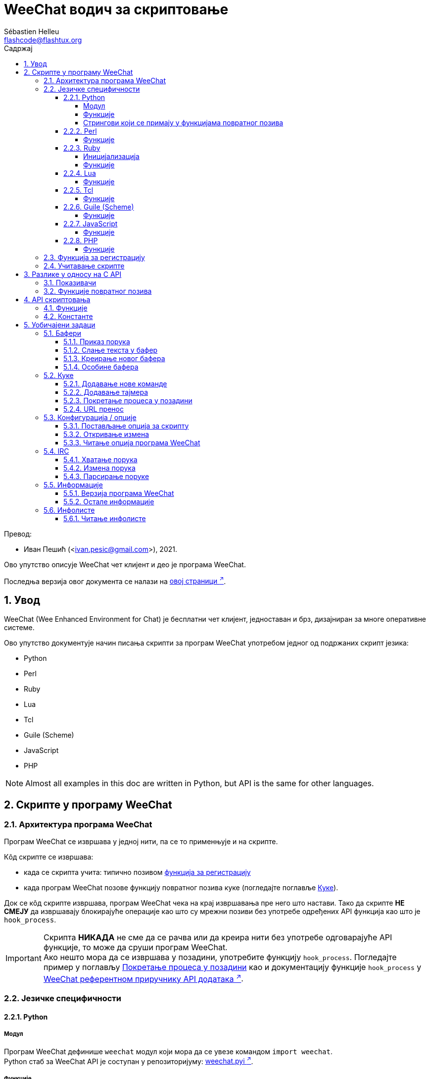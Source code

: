 = WeeChat водич за скриптовање
:author: Sébastien Helleu
:email: flashcode@flashtux.org
:lang: sr
:toc: left
:toclevels: 4
:toc-title: Садржај
:sectnums:
:sectnumlevels: 3
:docinfo1:

Превод:

* Иван Пешић (<ivan.pesic@gmail.com>), 2021.


Ово упутство описује WeeChat чет клијент и део је програма WeeChat.

Последња верзија овог документа се налази на
https://weechat.org/doc/[овој страници ^↗^,window=_blank].


[[introduction]]
== Увод

WeeChat (Wee Enhanced Environment for Chat) је бесплатни чет клијент, једноставан и брз, дизајниран за многе оперативне системе.

Ово упутство документује начин писања скрипти за програм WeeChat употребом једног од подржаних скрипт језика:

* Python
* Perl
* Ruby
* Lua
* Tcl
* Guile (Scheme)
* JavaScript
* PHP

[NOTE]
Almost all examples in this doc are written in Python, but API is the same for other languages.

[[scripts_in_weechat]]
== Скрипте у програму WeeChat

[[weechat_architecture]]
=== Архитектура програма WeeChat

Програм WeeChat се извршава у једној нити, па се то применњује и на скрипте.

Кôд скрипте се извршава:

* када се скрипта учита: типично позивом <<register_function,функција за регистрацију>>
* када програм WeeChat позове функцију повратног позива куке (погледајте поглавље <<hooks,Куке>>).

Док се кôд скрипте извршава, програм WeeChat чека на крај извршавања пре него што настави. Тако да скрипте *НЕ СМЕЈУ* да извршавају блокирајуће операције као што су мрежни позиви без употребе одређених API функција као што је `+hook_process+`.

[IMPORTANT]
Скрипта *НИКАДА* не сме да се рачва или да креира нити без употребе одговарајуће API функције, то може да сруши програм WeeChat. +
Ако нешто мора да се извршава у позадини, употребите функцију `+hook_process+`. Погледајте пример у поглављу <<hook_process,Покретање процеса у позадини>> као и документацију функције `+hook_process+` у link:weechat_plugin_api.sr.html#_hook_process[WeeChat референтном приручнику API додатака ^↗^,window=_blank].

[[languages_specificities]]
=== Језичке специфичности

[[language_python]]
==== Python

[[python_module]]
===== Модул

Програм WeeChat дефинише `weechat` модул који мора да се увезе командом `import weechat`. +
Python стаб за WeeChat API је соступан у репозиторијуму: https://raw.githubusercontent.com/weechat/weechat/master/src/plugins/python/weechat.pyi[weechat.pyi ^↗^,window=_blank].

[[python_functions]]
===== Функције

Функције се позивају са `+weechat.xxx(арг1, арг2, ...)+`.

Функције `+print*+` се у језику python зову `+prnt*+` (јер је `print` била резервисана реч у Python 2).

[[python_strings]]
===== Стрингови који се примају у функцијама повратног позива

У Python 3 и у програму WeeChat верзије ≥ 2.7, стрингови који се примају у функцијама повратног позива имају тип `str` ако стринг садржи важеће UTF-8 податке (што је најчешћи случај), или `bytes` ако стринг није важећи UTF-8. Тако да би функција повратног позива морала да води рачуна о овом типу у случају да је могућ пријем неважећег UTF-8 садржаја.

Неважећи UTF-8 подаци могу да се приме у следећим случајевима, тако да функције повратног позива могу да приме стринг типа `str` или `bytes` (ова листа није потпуна):

[width="100%", cols="3m,3m,3m,8", options="header"]
|===
| API фунцкија | Аргументи | Примери | Опис

| hook_modifier
| irc_in_yyy
| pass:[irc_in_privmsg] +
  pass:[irc_in_notice]
| Порука која се прими у IRC додатку, пре него што се декодира у UTF-8 (користи
  се интерно). +
  +
  Препоручује се да се уместо ње користи модификатор `+irc_in2_yyy+`, примљени
  стринг је увек валидан UTF-8. +
  Погледајте функцију `+hook_modifier+` у
  link:weechat_plugin_api.sr.html#_hook_modifier[WeeChat референтном приручнику API додатака ^↗^,window=_blank].

| hook_signal
| xxx,irc_out_yyy +
  xxx,irc_outtags_yyy
| pass:[*,irc_out_privmsg] +
  pass:[*,irc_out_notice] +
  pass:[*,irc_outtags_privmsg] +
  pass:[*,irc_outtags_notice]
| Порука коју шаље IRC додатак, након што се кодира у `encode` скуп карактера
  који је дефинисао корисник (у случају да се разликује од подразумеваног `UTF-8`). +
  +
  Препоручује се да се уместо њега користи сигнал `+xxx,irc_out1_yyy+`, стринг који
  се прима је увек валидан UTF-8. +
  Погледајте функцију `+hook_signal+` у
  link:weechat_plugin_api.sr.html#_hook_signal[WeeChat референтном приручнику API додатака ^↗^,window=_blank].

| hook_process +
  hook_process_hashtable
| -
| -
| Излаз команде који се шаље функцији повратног позива може да садржи неважеће UTF-8 податке.

|===

[[language_perl]]
==== Perl

[[perl_functions]]
===== Функције

Функције се позивају са `+weechat::xxx(арг1, арг2, ...);+`.

[[language_ruby]]
==== Ruby

[[ruby_init]]
===== Иницијализација

Морате да дефинишете _weechat_init_ и да у њој позовете _register_.

[[ruby_functions]]
===== Функције

Функције се позивају са `+Weechat.xxx(арг1, арг2, ...)+`.

Услед ограничења језика Ruby (функција може да има максимално 15 аргумената), функција `+Weechat.config_new_option+` прихвата функције повратног позива у низу од 6 стрингова (3 повратна позива + 3 стринга са подацима), тако да позив ове функције изгледа овако:

[source,ruby]
----
Weechat.config_new_option(config, section, "name", "string", "description of option", "", 0, 0,
                          "value", "value", 0, ["check_cb", "", "change_cb", "", "delete_cb", ""])
----

И функција `+Weechat.bar_new+` прима боје у низу од 4 стринга (color_fg, color_delim, color_bg, color_bg_inactive), тако да позив ове функције изгледа овако:

[source,ruby]
----
Weechat.bar_new("name", "off", "0", "window", "", "left", "vertical", "vertical", "0", "0",
                ["default", "default", "default", "default"], "0", "items")
----

[[language_lua]]
==== Lua

[[lua_functions]]
===== Функције

Функције се позивају са `+weechat.xxx(арг1, арг2, ...)+`.

[[language_tcl]]
==== Tcl

[[tcl_functions]]
===== Функције

Функције се позивају са `+weechat::xxx арг1 арг2 ...+`.

Пошто Tcl има само стринг типове, не постоји null тип који се прослеђује као
аргумент када функција прихвата null вредности. Ако то желите да заобиђете,
употребите константу `$::weechat::WEECHAT_NULL` која се има улогу null вредности.
Ова константа је дефинисана као `\uFFFF\uFFFF\uFFFFWEECHAT_NULL\uFFFF\uFFFF\uFFFF`,
тако да је скоро немогуће да се појави без намере.

[[language_guile]]
==== Guile (Scheme)

[[guile_functions]]
===== Функције

Функције се позивају са `+(weechat:xxx арг1 арг2 ...)+`.

Следеће функције узимају једну листу аргумената (уместо више аргумената као код осталих функција), јер број аргумената прелази дозвољен максимални број аргумената у језику Guile:

* config_new_section
* config_new_option
* bar_new

[[language_javascript]]
==== JavaScript

[[javascript_functions]]
===== Функције

Функције се позивају са `+weechat.xxx(арг1, арг2, ...);+`.

[[language_php]]
==== PHP

[[php_functions]]
===== Функције

Функције се позивају са `+weechat_xxx(арг1, арг2, ...);+`.

[[register_function]]
=== Функција за регистрацију

Све WeeChat скрипте морају да се „пријаве” програму WeeChat, и то мора да буде прва WeeChat функција која се позива у скрипти.

Прототип (Python):

[source,python]
----
def register(name: str, author: str, version: str, license: str, description: str, shutdown_function: str, charset: str) -> int: ...
----

Аргументи:

* _име_: стринг, интерно име скрипте
* _аутор_: стринг, име аутора
* _верзија_: стринг, верзија скрипте
* _лиценца_: стринг, лиценца скрипте
* _опис_: стринг, кратак опис скрипте
* _искључ_функција_: стринг, име функције која се позива када се скрипте уклања из меморије (може бити и празан стринг)
* _скуп_кар_: стринг, скуп карактера скрипте (ако је ваша скрипта UTF-8, овде можете да користите празну вредности, јер је UTF-8 подразумевани скуп карактера)

Пример скрипте, за сваки језик:

* Python:

[source,python]
----
import weechat

weechat.register("test_python", "FlashCode", "1.0", "GPL3", "Test script", "", "")
weechat.prnt("", "Поздрав од python скрипте!")
----

* Perl:

[source,perl]
----
weechat::register("test_perl", "FlashCode", "1.0", "GPL3", "Test script", "", "");
weechat::print("", "Поздрав од perl скрипте!");
----

* Ruby:

[source,ruby]
----
def weechat_init
  Weechat.register("test_ruby", "FlashCode", "1.0", "GPL3", "Test script", "", "")
  Weechat.print("", "Поздрав од ruby скрипте!")
  return Weechat::WEECHAT_RC_OK
end
----

* Lua:

[source,lua]
----
weechat.register("test_lua", "FlashCode", "1.0", "GPL3", "Test script", "", "")
weechat.print("", "Поздрав од lua скрипте!")
----

* Tcl:

[source,tcl]
----
weechat::register "test_tcl" "FlashCode" "1.0" "GPL3" "Test script" "" ""
weechat::print "" "Поздрав од tcl скрипте!"
----

* Guile (Scheme):

[source,lisp]
----
(weechat:register "test_scheme" "FlashCode" "1.0" "GPL3" "Test script" "" "")
(weechat:print "" "Поздрав од scheme скрипте!")
----

* JavaScript:

[source,javascript]
----
weechat.register("test_js", "FlashCode", "1.0", "GPL3", "Test script", "", "");
weechat.print("", "Поздрав од javascript скрипте!");
----

* PHP:

[source,php]
----
weechat_register('test_php', 'FlashCode', '1.0', 'GPL3', 'Test script', '', '');
weechat_print('', 'Поздрав од PHP скрипте!');
----

[[load_script]]
=== Учитавање скрипте

За учитавање скрипти се препоручује употреба додатка „script”, на пример:

----
/script load script.py
/script load script.pl
/script load script.rb
/script load script.lua
/script load script.tcl
/script load script.scm
/script load script.js
/script load script.php
----

Сваки језик има и своју команду:

----
/python load script.py
/perl load script.pl
/ruby load script.rb
/lua load script.lua
/tcl load script.tcl
/guile load script.scm
/javascript load script.js
/php load script.php
----

Можете направити линк у директоријуму _language/autoload_ ако желите да се скрипта аутоматски учитава када се програм WeeChat покреће.

На пример, са језиком Python:

----
$ cd ~/.local/share/weechat/python/autoload
$ ln -s ../script.py
----

[NOTE]
Када се скрипта инсталира командом `/script install`, линк у _autoload_ директоријуму се аутоматски креира.

[[differences_with_c_api]]
== Разлике у односу на C API

API скриптовања је скоро у потпуности исти као и API C додатака. Можете да погледате следећи линк: weechat_plugin_api.sr.html[WeeChat референца API додатака] у вези детаља сваке функције у API: прототип, аргументи, повратне вредности, примери.

Важно је да се направи разлика између _додатка_ и _скрипте_: _додатак_ је бинарни фајл који се компајлира и учитава командом `/plugin`, док је _скрипта_ текст фајл који се учитава додатком као што је _python_ командом `/python`.

Када ваша скрипта _test.py_ позива WeeChat API функцију, путања је оваква:

....
               ┌──────────────────────┐        ╔══════════════════╗
               │    python додатак    │        ║ WeeChat „језгро” ║
               ├────────────┬─────────┤        ╟─────────┐        ║
test.py ─────► │ script API │  C API  │ ─────► ║  C API  │        ║
               └────────────┴─────────┘        ╚═════════╧════════╝
....

Када WeeChat позове функцију повратног позива у вашој скрипти _test.py_, путања бити обрнута у односу на претходну путању:

....
╔══════════════════╗        ┌──────────────────────┐
║ WeeChat „језгро” ║        │    python додатак    │
║        ┌─────────╢        ├─────────┬────────────┤
║        │  C API  ║ ─────► │  C API  │ script API │ ─────► test.py
╚════════╧═════════╝        └─────────┴────────────┘
....

[[pointers]]
=== Показивачи

Као што вероватно већ знате, у скриптама нема правих „показивача”. Тако да када API функције врате показивач, он се за потребе скрипте конвертује у стринг.

На пример, ако функција врати показивач 0x1234ab56, скрипта ће примити стринг „0x1234ab56”.

А када API функција очекује показивач у аргументима, скрипта мора да проследи ту стринг вредност. C додатак ће да га конвертује у реални показивач пре него што позове C API функцију.

Дозвољени су празни стрингови или „0x0”. На пример, ако желите да испишете податке у бафер језгра (главни WeeChat бафер), можете урадити следеће:

[source,python]
----
weechat.prnt("", "здраво!")
----

[WARNING]
Из разлога брзине, програм WeeChat у многим функцијама не проверава исправност вашег показивача. Ваш посао је да проверите да ли прослеђујете важећи показивач, у супротном бисте могли видети фин извештај о краху ;)

[[callbacks]]
=== Функције повратног позива

Скоро све WeeChat функције повратног позива морају да врате WEECHAT_RC_OK или WEECHAT_RC_ERROR (изузетак од овог правила је функција повратног позива модификатора, она враћа стринг).

C функције повратног позива користе „callback_pointer” и „callback_data” аргументе, и то су показивачи. У API скриптовања постоји само „callback_data” (или „data”), и то је стринг, а не показивач.

Пример функције повратног позива, за сваки језик:

* Python:

[source,python]
----
def timer_cb(data, remaining_calls):
    weechat.prnt("", "timer! data=%s" % data)
    return weechat.WEECHAT_RC_OK

weechat.hook_timer(1000, 0, 1, "timer_cb", "test")
----

* Perl:

[source,perl]
----
sub timer_cb {
    my ($data, $remaining_calls) = @_;
    weechat::print("", "timer! data=$data");
    return weechat::WEECHAT_RC_OK;
}

weechat::hook_timer(1000, 0, 1, "timer_cb", "test");
----

* Ruby:

[source,ruby]
----
def timer_cb(data, remaining_calls)
  Weechat.print("", "timer! data=#{data}");
  return Weechat::WEECHAT_RC_OK
end

Weechat.hook_timer(1000, 0, 1, "timer_cb", "test");
----

* Lua:

[source,lua]
----
function timer_cb(data, remaining_calls)
    weechat.print("", "timer! data="..data)
    return weechat.WEECHAT_RC_OK
end

weechat.hook_timer(1000, 0, 1, "timer_cb", "test")
----

* Tcl:

[source,tcl]
----
proc timer_cb { data remaining_calls } {
    weechat::print {} "timer! data=$data"
    return $::weechat::WEECHAT_RC_OK
}

weechat::hook_timer 1000 0 1 timer_cb test
----

* Guile (Scheme):

[source,lisp]
----
(define (timer_cb data remaining_calls)
  (weechat:print "" (string-append "timer! data=" data))
  weechat:WEECHAT_RC_OK
)

(weechat:hook_timer 1000 0 1 "timer_cb" "test")
----

* JavaScript:

[source,javascript]
----
function timer_cb(data, remaining_calls) {
    weechat.print("", "timer! data=" + data);
    return weechat.WEECHAT_RC_OK;
}

weechat.hook_timer(1000, 0, 1, "timer_cb", "test");
----

* PHP:

[source,php]
----
$timer_cb = function ($data, $remaining_calls) {
    weechat_print('', 'timer! data=' . $data);
    return WEECHAT_RC_OK;
};

weechat_hook_timer(1000, 0, 1, $timer_cb, 'test');
----

[[script_api]]
== API скриптовања

За више информација о функцијама које постоје у API, молимо вас да прочитате link:weechat_plugin_api.sr.html[WeeChat референтни приручник API додатака ^↗^,window=_blank].

[[script_api_functions]]
=== Функције

Листа функција у API скриптовања:

[width="100%", cols="1,5", options="header"]
|===
| Категорија | Функције

| опште
| register

| додаци
| plugin_get_name

| стрингови
| charset_set +
  iconv_to_internal +
  iconv_from_internal +
  gettext +
  ngettext +
  strlen_screen +
  string_match +
  string_match_list +
  string_has_highlight +
  string_has_highlight_regex +
  string_mask_to_regex +
  string_format_size +
  string_parse_size +
  string_color_code_size +
  string_remove_color +
  string_is_command_char +
  string_input_for_buffer +
  string_eval_expression +
  string_eval_path_home

| директоријуми
| mkdir_home +
  mkdir +
  mkdir_parents

| сортиране листе
| list_new +
  list_add +
  list_search +
  list_search_pos +
  list_casesearch +
  list_casesearch_pos +
  list_get +
  list_set +
  list_next +
  list_prev +
  list_string +
  list_size +
  list_remove +
  list_remove_all +
  list_free

| кофнигурациони фајлови
| config_new +
  config_new_section +
  config_search_section +
  config_new_option +
  config_search_option +
  config_string_to_boolean +
  config_option_reset +
  config_option_set +
  config_option_set_null +
  config_option_unset +
  config_option_rename +
  config_option_is_null +
  config_option_default_is_null +
  config_boolean +
  config_boolean_default +
  config_integer +
  config_integer_default +
  config_string +
  config_string_default +
  config_color +
  config_color_default +
  config_write_option +
  config_write_line +
  config_write +
  config_read +
  config_reload +
  config_option_free +
  config_section_free_options +
  config_section_free +
  config_free +
  config_get +
  config_get_plugin +
  config_is_set_plugin +
  config_set_plugin +
  config_set_desc_plugin +
  config_unset_plugin

| тастерске пречице
| key_bind +
  key_unbind

| приказ
| prefix +
  color +
  print (за python: prnt) +
  print_date_tags (за python: prnt_date_tags) +
  print_y (за python: prnt_y) +
  print_y_date_tags (за python: prnt_y_date_tags) +
  log_print

| куке
| hook_command +
  hook_command_run +
  hook_timer +
  hook_fd +
  hook_process +
  hook_process_hashtable +
  hook_connect +
  hook_line +
  hook_print +
  hook_signal +
  hook_signal_send +
  hook_hsignal +
  hook_hsignal_send +
  hook_config +
  hook_completion +
  hook_modifier +
  hook_modifier_exec +
  hook_info +
  hook_info_hashtable +
  hook_infolist +
  hook_focus +
  hook_set +
  unhook +
  unhook_all

| бафери
| buffer_new +
  buffer_new_props +
  current_buffer +
  buffer_search +
  buffer_search_main +
  buffer_clear +
  buffer_close +
  buffer_merge +
  buffer_unmerge +
  buffer_get_integer +
  buffer_get_string +
  buffer_get_pointer +
  buffer_set +
  buffer_string_replace_local_var +
  buffer_match_list

| прозори
| current_window +
  window_search_with_buffer +
  window_get_integer +
  window_get_string +
  window_get_pointer +
  window_set_title

| листа надимака
| nicklist_add_group +
  nicklist_search_group +
  nicklist_add_nick +
  nicklist_search_nick +
  nicklist_remove_group +
  nicklist_remove_nick +
  nicklist_remove_all +
  nicklist_group_get_integer +
  nicklist_group_get_string +
  nicklist_group_get_pointer +
  nicklist_group_set +
  nicklist_nick_get_integer +
  nicklist_nick_get_string +
  nicklist_nick_get_pointer +
  nicklist_nick_set

| траке
| bar_item_search +
  bar_item_new +
  bar_item_update +
  bar_item_remove +
  bar_search +
  bar_new +
  bar_set +
  bar_update +
  bar_remove

| команде
| command +
  command_options

| довршавање
| completion_new +
  completion_search +
  completion_get_string +
  completion_list_add +
  completion_free

| infos
| info_get +
  info_get_hashtable

| infolists
| infolist_new +
  infolist_new_item +
  infolist_new_var_integer +
  infolist_new_var_string +
  infolist_new_var_pointer +
  infolist_new_var_time +
  infolist_get +
  infolist_next +
  infolist_prev +
  infolist_reset_item_cursor +
  infolist_search_var +
  infolist_fields +
  infolist_integer +
  infolist_string +
  infolist_pointer +
  infolist_time +
  infolist_free

| hdata
| hdata_get +
  hdata_get_var_offset +
  hdata_get_var_type_string +
  hdata_get_var_array_size +
  hdata_get_var_array_size_string +
  hdata_get_var_hdata +
  hdata_get_list +
  hdata_check_pointer +
  hdata_move +
  hdata_search +
  hdata_char +
  hdata_integer +
  hdata_long +
  hdata_string +
  hdata_pointer +
  hdata_time +
  hdata_hashtable +
  hdata_compare +
  hdata_update +
  hdata_get_string

| ажурирање
| upgrade_new +
  upgrade_write_object +
  upgrade_read +
  upgrade_close
|===

[[script_api_constants]]
=== Константе

Листа константи у API скриптовања:

[width="100%", cols="1,5", options="header"]
|===
| Категорија | Константе

| повратни кодови
| `WEECHAT_RC_OK` (цео број) +
  `WEECHAT_RC_OK_EAT` (цео број) +
  `WEECHAT_RC_ERROR` (цео број)

| конфигурациони фајлови
| `WEECHAT_CONFIG_READ_OK` (цео број) +
  `WEECHAT_CONFIG_READ_MEMORY_ERROR` (цео број) +
  `WEECHAT_CONFIG_READ_FILE_NOT_FOUND` (цео број) +
  `WEECHAT_CONFIG_WRITE_OK` (цео број) +
  `WEECHAT_CONFIG_WRITE_ERROR` (цео број) +
  `WEECHAT_CONFIG_WRITE_MEMORY_ERROR` (цео број) +
  `WEECHAT_CONFIG_OPTION_SET_OK_CHANGED` (цео број) +
  `WEECHAT_CONFIG_OPTION_SET_OK_SAME_VALUE` (цео број) +
  `WEECHAT_CONFIG_OPTION_SET_ERROR` (цео број) +
  `WEECHAT_CONFIG_OPTION_SET_OPTION_NOT_FOUND` (цео број) +
  `WEECHAT_CONFIG_OPTION_UNSET_OK_NO_RESET` (цео број) +
  `WEECHAT_CONFIG_OPTION_UNSET_OK_RESET` (цео број) +
  `WEECHAT_CONFIG_OPTION_UNSET_OK_REMOVED` (цео број) +
  `WEECHAT_CONFIG_OPTION_UNSET_ERROR` (цео број)

| сортиране листе
| `WEECHAT_LIST_POS_SORT` (стринг) +
  `WEECHAT_LIST_POS_BEGINNING` (стринг) +
  `WEECHAT_LIST_POS_END` (стринг)

| врућа листа
| `WEECHAT_HOTLIST_LOW` (стринг) +
  `WEECHAT_HOTLIST_MESSAGE` (стринг) +
  `WEECHAT_HOTLIST_PRIVATE` (стринг) +
  `WEECHAT_HOTLIST_HIGHLIGHT` (стринг)

| кука process
| `WEECHAT_HOOK_PROCESS_RUNNING` (цео број) +
  `WEECHAT_HOOK_PROCESS_ERROR` (цео број)

| кука connect
| `WEECHAT_HOOK_CONNECT_OK` (цео број) +
  `WEECHAT_HOOK_CONNECT_ADDRESS_NOT_FOUND` (цео број) +
  `WEECHAT_HOOK_CONNECT_IP_ADDRESS_NOT_FOUND` (цео број) +
  `WEECHAT_HOOK_CONNECT_CONNECTION_REFUSED` (цео број) +
  `WEECHAT_HOOK_CONNECT_PROXY_ERROR` (цео број) +
  `WEECHAT_HOOK_CONNECT_LOCAL_HOSTNAME_ERROR` (цео број) +
  `WEECHAT_HOOK_CONNECT_GNUTLS_INIT_ERROR` (цео број) +
  `WEECHAT_HOOK_CONNECT_GNUTLS_HANDSHAKE_ERROR` (цео број) +
  `WEECHAT_HOOK_CONNECT_MEMORY_ERROR` (цео број) +
  `WEECHAT_HOOK_CONNECT_TIMEOUT` (цео број) +
  `WEECHAT_HOOK_CONNECT_SOCKET_ERROR` (цео број)

| кука signal
| `WEECHAT_HOOK_SIGNAL_STRING` (стринг) +
  `WEECHAT_HOOK_SIGNAL_INT` (стринг) +
  `WEECHAT_HOOK_SIGNAL_POINTER` (стринг)
|===

[[common_tasks]]
== Уобичајени задаци

Ово поглавље приказује неке уобичајене задатке, уз примере. Овде се користе само делимичне ствари из API, за потпуно упутство, погледајте link:weechat_plugin_api.sr.html[WeeChat референтни приручник API додатака ^↗^,window=_blank].

[[buffers]]
=== Бафери

[[buffers_display_messages]]
==== Приказ порука

Празан стринг се често користи за рад са WeeChat бафером језгра. За остале бафере, морате навести показивач (као стринг, погледајте <<pointers,показивачи>>).

Примери:

[source,python]
----
# приказ „здраво” у баферу језгра
weechat.prnt("", "здраво")

# приказ „здраво” у баферу језгра, али без уписа у лог фајл
# (само у верзијама ≥ 0.3.3)
weechat.prnt_date_tags("", 0, "no_log", "здраво")

# приказ префикса „==>” и поруке „здраво” у текућем баферу
# (префикс и порука су раздвојени таб карактером)
weechat.prnt(weechat.current_buffer(), "==>\tздраво")

# приказ поруке о грешки у баферу језгра (са префиксом грешка)
weechat.prnt("", "%sпогрешни аргументи" % weechat.prefix("грешка"))

# приказ поруке са бојом у баферу језгра
weechat.prnt("", "текст %sжуто на плавом" % weechat.color("yellow,blue"))

# претрага бафера и приказ поруке
# (пуно име бафера је додатак.име, на пример: „irc.libera.#weechat”)
buffer = weechat.buffer_search("irc", "libera.#weechat")
weechat.prnt(buffer, "порука на #weechat каналу")

# још једно решење за проналажење IRC бафера (боље)
# (приметите да су сервер и канал раздвојени запетом)
buffer = weechat.info_get("irc_buffer", "libera,#weechat")
weechat.prnt(buffer, "порука на #weechat каналу")
----

[NOTE]
Print функција се назива `prnt` у Python, а `print` у осталим језицима.

[[buffers_send_text]]
==== Слање текста у бафер

Текст или команду можете да пошаљете у бафер. Ово је потпуно исто као да откуцате текст на командној линији и притиснете [Ентер].

Примери:

[source,python]
----
# извршавање команде „/help” у текућем баферу (резултат иде у бафер језгра)
weechat.command("", "/help")

# слање „hello” на #weechat IRC канал (корисници на каналу ће видети поруку)
buffer = weechat.info_get("irc_buffer", "libera,#weechat")
weechat.command(buffer, "hello")
----

[[buffers_new]]
==== Креирање новог бафера

У својој скрипти можете креирати нови бафер, па да га затим користите за приказ порука.

Могу да се позову две функције повратног позива (нису обавезне): једна за улазне податке (када откуцате неки текст и притиснете [Ентер] у баферу), друга се позива када се бафер затвори (на пример, са `/buffer close`).

Пример:

[source,python]
----
# функција повратног позива за податке примљене са улаза
def buffer_input_cb(data, buffer, input_data):
    # ...
    return weechat.WEECHAT_RC_OK

# функција повратног позива која се позива када се бафер затвори
def buffer_close_cb(data, buffer):
    # ...
    return weechat.WEECHAT_RC_OK

# креирање бафера
buffer = weechat.buffer_new("mybuffer", "buffer_input_cb", "", "buffer_close_cb", "")

# постављање наслова
weechat.buffer_set(buffer, "title", "Ово је наслов мог бафера.")

# искључивање логовања, постављањем локалне променљиве „no_log” на „1”
weechat.buffer_set(buffer, "localvar_set_no_log", "1")
----

[[buffers_properties]]
==== Особине бафера

Особине бафера можете да читате као стринг, цели број или показивач.

Примери:

[source,python]
----
buffer = weechat.current_buffer()

number = weechat.buffer_get_integer(buffer, "number")
name = weechat.buffer_get_string(buffer, "name")
short_name = weechat.buffer_get_string(buffer, "short_name")
----

Могyће је додавање, читање или брисање локалних променњивих у баферу:

[source,python]
----
# додавање локалне променљиве
weechat.buffer_set(buffer, "localvar_set_myvar", "my_value")

# читање локалне променљиве
myvar = weechat.buffer_get_string(buffer, "localvar_myvar")

# брисање локалне променљиве
weechat.buffer_set(buffer, "localvar_del_myvar", "")
----

Ако желите да видите локалне променљиве у баферу, извршите следећу комаду у програму WeeChat:

----
/buffer listvar
----

[[hooks]]
=== Куке

[[hook_command]]
==== Додавање нове команде

Нову команду додајете са `+hook_command+`. Можете да употребите шаблон прилагођеног довршавања за довршавање аргумената ваше команде.

Пример:

[source,python]
----
def my_command_cb(data, buffer, args):
    # ...
    return weechat.WEECHAT_RC_OK

hook = weechat.hook_command("мојфилтер", "опис за мојфилтер",
    "[list] | [enable|disable|toggle [име]] | [add име plugin.buffer tags regex] | [del име|-all]",
    "опис аргумената...",
    "list"
    " || enable %(filters_names)"
    " || disable %(filters_names)"
    " || toggle %(filters_names)"
    " || add %(filters_names) %(buffers_plugins_names)|*"
    " || del %(filters_names)|-all",
    "my_command_cb", "")
----

Па затим у програму WeeChat:

----
/help мојфилтер

/мојфилтер аргументи...
----

[[hook_timer]]
==== Додавање тајмера

Тајмер се додаје са `+hook_timer+`.

Пример:

[source,python]
----
def timer_cb(data, remaining_calls):
    # ...
    return weechat.WEECHAT_RC_OK

# тајмер се позива сваког минута када су секунде 00
weechat.hook_timer(60 * 1000, 60, 0, "timer_cb", "")
----

[[hook_process]]
==== Покретање процеса у позадини

Процес можете да покренете у позадини са `+hook_process+`. Ваша функција повратног позива ће се позвати онда када подаци буду спремни. Може да се позива више пута.

У последњем позиву ваше функције повратног позива, _return_code_ се поставља на 0 или позитивну вредност, то је повратни кôд команде.

Пример:

[source,python]
----
def my_process_cb(data, command, return_code, out, err):
    if return_code == weechat.WEECHAT_HOOK_PROCESS_ERROR:
        weechat.prnt("", "Error with command '%s'" % command)
        return weechat.WEECHAT_RC_OK
    if return_code >= 0:
        weechat.prnt("", "return_code = %d" % return_code)
    if out:
        weechat.prnt("", "stdout: %s" % out)
    if err:
        weechat.prnt("", "stderr: %s" % err)
    return weechat.WEECHAT_RC_OK

weechat.hook_process("/bin/ls -l /etc", 10 * 1000, "my_process_cb", "")
----

Уместо спољне команде, такође можете директно да позовете скрипт функцију
која ради нешто што блокира:

[source,python]
----
def get_status(data):
    # do something blocking...
    # ...
    return "this is the result"

def my_process_cb(data, command, return_code, out, err):
    if return_code == weechat.WEECHAT_HOOK_PROCESS_ERROR:
        weechat.prnt("", "Error with command '%s'" % command)
        return weechat.WEECHAT_RC_OK
    if return_code >= 0:
        weechat.prnt("", "return_code = %d" % return_code)
    if out:
        weechat.prnt("", "stdout: %s" % out)
    if err:
        weechat.prnt("", "stderr: %s" % err)
    return weechat.WEECHAT_RC_OK

hook = weechat.hook_process("func:get_status", 5000, "my_process_cb", "")
----

[[url_transfer]]
==== URL пренос

_Ново у верзији 0.3.7._

Ако желите да преузмете URL (или пошаљете на URL), морате да употребите функцију `+hook_process+`, или `+hook_process_hashtable+` ако је потребно да поставите опције URL преноса.

Пример URL преноса без опције: HTML страница ће се примити као „out” у функцији повратног позива (стандардни излаз процеса):

[source,python]
----
# Приказује последњу стабилну верзију WeeChat.
weechat_latest_version = ""

def weechat_process_cb(data, command, return_code, out, err):
    global weechat_latest_version
    if out:
        weechat_latest_version += out
    if return_code >= 0:
        weechat.prnt("", "Последња WeeChat верзија: %s" % weechat_latest_version)
    return weechat.WEECHAT_RC_OK

weechat.hook_process("url:https://weechat.org/dev/info/stable/",
                     30 * 1000, "weechat_process_cb", "")
----

[TIP]
Све информације у вези програма WeeChat се налазе на
https://weechat.org/dev/info/[овој страници ^↗^,window=_blank].

Пример URL преноса са опцијом: преузимање најновијег WeeChat развојног пакета у фајл _/tmp/weechat-devel.tar.gz_:

[source,python]
----
def my_process_cb(data, command, return_code, out, err):
    if return_code >= 0:
        weechat.prnt("", "Крај преноса (return code = %d)" % return_code)
    return weechat.WEECHAT_RC_OK

weechat.hook_process_hashtable("url:https://weechat.org/files/src/weechat-devel.tar.gz",
                               {"file_out": "/tmp/weechat-devel.tar.gz"},
                               30 * 1000, "my_process_cb", "")
----

За више информација у вези URL преноса, као и за доступне опције, погледајте функције `+hook_process+` и `+hook_process_hashtable+` у link:weechat_plugin_api.sr.html#_hook_process[WeeChat референтни приручник API додатака ^↗^,window=_blank].

[[config_options]]
=== Конфигурација / опције

[[config_options_set_script]]
==== Постављање опција за скрипту

Функција `+config_is_set_plugin+` се користи за проверу да ли је опција постављена или не, а `+config_set_plugin+` за постављање опције.

Пример:

[source,python]
----
script_options = {
    "option1": "value1",
    "option2": "value2",
    "option3": "value3",
}
for option, default_value in script_options.items():
    if not weechat.config_is_set_plugin(option):
        weechat.config_set_plugin(option, default_value)
----

[[config_options_detect_changes]]
==== Откривање измена

Ако желите обавештење када корисник измени неке опције скрипте, морате да користите `+hook_config+`.

Пример:

[source,python]
----
SCRIPT_NAME = "myscript"

# ...

def config_cb(data, option, value):
    """Повратни позив се позива када се опција скрипте измени."""
    # на пример, читање свих опција у променљиве скрипте...
    # ...
    return weechat.WEECHAT_RC_OK

# ...

weechat.hook_config("plugins.var.python." + SCRIPT_NAME + ".*", "config_cb", "")
# за остале језике, измените „python” именом свој језика (perl/ruby/lua/tcl/guile/javascript)
----

[[config_options_weechat]]
==== Читање опција програма WeeChat

Фунцкија `+config_get+` враћа показивач на опцију. Затим, у зависности од типа опције, морате да позовете `+config_string+`, `+config_boolean+`, `+config_integer+` или `+config_color+`.

[source,python]
----
# string
weechat.prnt("", "вредност опције weechat.look.item_time_format је: %s"
                 % (weechat.config_string(weechat.config_get("weechat.look.item_time_format"))))

# boolean
weechat.prnt("", "вредност опције weechat.look.day_change је: %d"
                 % (weechat.config_boolean(weechat.config_get("weechat.look.day_change"))))

# integer
weechat.prnt("", "вредност опције weechat.look.scroll_page_percent је: %d"
                 % (weechat.config_integer(weechat.config_get("weechat.look.scroll_page_percent"))))

# color
weechat.prnt("", "вредност опције weechat.color.chat_delimiters је: %s"
                 % (weechat.config_color(weechat.config_get("weechat.color.chat_delimiters"))))
----

[[irc]]
=== IRC

[[irc_catch_messages]]
==== Хватање порука

IRC додатак шаље четири сигнала за примљену поруку (`xxx` је IRC интерно име сервера, `yyy` је IRC име команде као што је JOIN, QUIT, PRIVMSG, 301, ...):

xxx,irc_in_yyy::
    сигнал који се шаље пре обраде поруке, само ако се порука *не* игнорише

xxx,irc_in2_yyy::
    сигнал који се шаље након обраде поруке, само ако се порука *не* игнорише

xxx,irc_raw_in_yyy::
    сигнал који се шаље пре обраде поруке, чак и ако се порука игнорише

xxx,irc_raw_in2_yyy::
    сигнал који се шаље након обраде поруке, чак и ако се порука игнорише

[source,python]
----
def join_cb(data, signal, signal_data):
    # сигнал је на пример: „libera,irc_in2_join”
    # signal_data је IRC порука, на пример: „:nick!user@host JOIN :#channel”
    server = signal.split(",")[0]
    msg = weechat.info_get_hashtable("irc_message_parse", {"message": signal_data})
    buffer = weechat.info_get("irc_buffer", "%s,%s" % (server, msg["channel"]))
    if buffer:
        weechat.prnt(buffer, "%s (%s) се придружио овом каналу!" % (msg["nick"], msg["host"]))
    return weechat.WEECHAT_RC_OK

# овде је корисни да се као сервер употреби „*”, како би се хватале JOIN поруке
# на свим IRC серверима
weechat.hook_signal("*,irc_in2_join", "join_cb", "")
----

[[irc_modify_messages]]
==== Измена порука

IRC додатак шаље два „модификатора” за сваку примљену поруку („xxx” је IRC команда), тако да можете да је измените:

irc_in_xxx::
    модификатор који се шаље пре декодирања у скуп карактера: користите уз опрез, стринг може да садржи неважеће UTF-8 податке; користите само за сирове операције над поруком

irc_in2_xxx::
    модификатор који се шаље након декодирања у скуп карактера, тако да је примљени стринг увек важећи UTF-8 (*препоручује се*)

[source,python]
----
def modifier_cb(data, modifier, modifier_data, string):
    # у све примљене поруке се додаје име сервера
    # (OK ово и није баш корисно, али то је само пример!)
    return "%s %s" % (string, modifier_data)

weechat.hook_modifier("irc_in2_privmsg", "modifier_cb", "")
----

[WARNING]
Неправилно формирана порука би могла да сруши програм WeeChat или да изазове озбиљне проблеме!

[[irc_message_parse]]
==== Парсирање поруке

_Ново у верзији 0.3.4._

IRC поруку можете да парсирате са info_hashtable под именом „irc_message_parse”.

Резултат је хеш табела са следећим кључевима (вредности за пример су изграђене из следеће поруке: `+@time=2015-06-27T16:40:35.000Z :nick!user@host PRIVMSG #weechat :здраво!+`):

[width="100%", cols="3,^2,10,7", options="header"]
|===
| Кључ | Од WeeChat ^(1)^ | Опис | Пример

| tags | 0.4.0
| Ознаке у поруци (може бити празно).
| `+time=2015-06-27T16:40:35.000Z+`

| tag_xxx | 3.3
| Неозначена вредност ознаке "xxx" (један кључ по ознаци).
| `+2015-06-27T16:40:35.000Z+`

| message_without_tags | 0.4.0
| Порука без ознака (иста као оригинална ако нема ознака у њој).
| `+:nick!user@host PRIVMSG #weechat :здраво!+`

| nick | 0.3.4
| Надимак порекла.
| `+nick+`

| user | 2.7
| Корисник порекла.
| `+user+`

| host | 0.3.4
| Хост порекла (укључујући и надимак).
| `+nick!user@host+`

| command | 0.3.4
| Команда (_PRIVMSG_, _NOTICE_, ...).
| `+PRIVMSG+`

| channel | 0.3.4
| Циљни канал.
| `+#weechat+`

| arguments | 0.3.4
| Аргументи команде (укључујући и канал).
| `+#weechat :здраво!+`

| text | 1.3
| Текст (на пример, корисникова порука).
| `+здраво!+`

| paramN | 3.4
| Параметар команде (од 1 до N).
| `+#weechat+`

| num_params | 3.4
| Број параметара команде.
| `+2+`

| pos_command | 1.3
| Индекс _command_ у поруци („-1” ако се _command_ не пронађе).
| `+47+`

| pos_arguments | 1.3
| Индекс _arguments_ у поруци („-1” ако се _arguments_ не пронађе).
| `+55+`

| pos_channel | 1.3
| Индекс _channel_ у поруци („-1” ако се _channel_ не пронађе).
| `+55+`

| pos_text | 1.3
| Индекс _text_ у поруци („-1” ако се  _text_ не пронађе).
| `+65+`
|===

[NOTE]
^(1)^ Овај кључ је уведен у наведеној верзији програма WeeChat

[source,python]
----
dict = weechat.info_get_hashtable(
    "irc_message_parse",
    {"message": "@time=2015-06-27T16:40:35.000Z;tag2=value\\sspace :nick!user@host PRIVMSG #weechat :здраво!"})

# dict == {
#     "tags": "time=2015-06-27T16:40:35.000Z;tag2=value\\sspace",
#     "tag_time": "2015-06-27T16:40:35.000Z",
#     "tag_tag2": "value space",
#     "message_without_tags": ":nick!user@host PRIVMSG #weechat :здраво!",
#     "nick": "nick",
#     "user": "user",
#     "host": "nick!user@host",
#     "command": "PRIVMSG",
#     "channel": "#weechat",
#     "arguments": "#weechat :здраво!",
#     "text": "hello!",
#     "param1": "#weechat",
#     "param2": "hello!",
#     "num_params": "2",
#     "pos_command": "65",
#     "pos_arguments": "73",
#     "pos_channel": "73",
#     "pos_text": "83",
# }
----

[[infos]]
=== Информације

[[infos_weechat_version]]
==== Верзија програма WeeChat

Најбољи начин да се провери верзија је да се затражи „version_number”, па да се уради целобројно поређење са хексадецималним бројем верзије.

Пример:

[source,python]
----
version = weechat.info_get("version_number", "") or 0
if int(version) >= 0x00030200:
    weechat.prnt("", "Ово је WeeChat 0.3.2 или новији")
else:
    weechat.prnt("", "Ово је WeeChat 0.3.1 или старији")
----

[NOTE]
Верзије ≤ 0.3.1.1 враћају празан стринг за _info_get("version_number")_ тако да морате проверити да враћена вредност *није* празна.

Да бисте добили верзију као стринг:

[source,python]
----
# ово ће да испише на пример „Верзија 0.3.2”
weechat.prnt("", "Верзија %s" % weechat.info_get("version", ""))
----

[[infos_other]]
==== Остале информације

[source,python]
----
# WeeChat конфиг директоријум, на пример: „/home/user/.config/weechat”
weechat.prnt("", "WeeChat конфиг дир: %s" % weechat.info_get("weechat_dir", ""))

# неактивност тастатуре
weechat.prnt("", "Неактивно је %s секунди" % weechat.info_get("inactivity", ""))
----

[[infolists]]
=== Инфолисте

[[infolists_read]]
==== Читање инфолисте

Можете да читате инфолисту коју изгради WeeChat или остали додаци.

Пример:

[source,python]
----
# читање infolist „buffer”, како би се добила листа бафера
infolist = weechat.infolist_get("buffer", "", "")
if infolist:
    while weechat.infolist_next(infolist):
        name = weechat.infolist_string(infolist, "name")
        weechat.prnt("", "бафер: %s" % name)
    weechat.infolist_free(infolist)
----

[IMPORTANT]
Не заборавите да позовете `+infolist_free+` како бисте ослободите меморију коју користи infolist, јер програм WeeChat неће аутоматски ослободити меморију.
